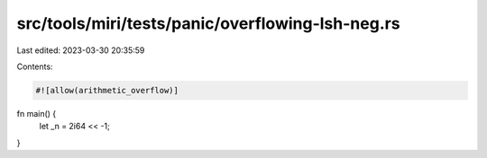 src/tools/miri/tests/panic/overflowing-lsh-neg.rs
=================================================

Last edited: 2023-03-30 20:35:59

Contents:

.. code-block:: rs

    #![allow(arithmetic_overflow)]

fn main() {
    let _n = 2i64 << -1;
}


